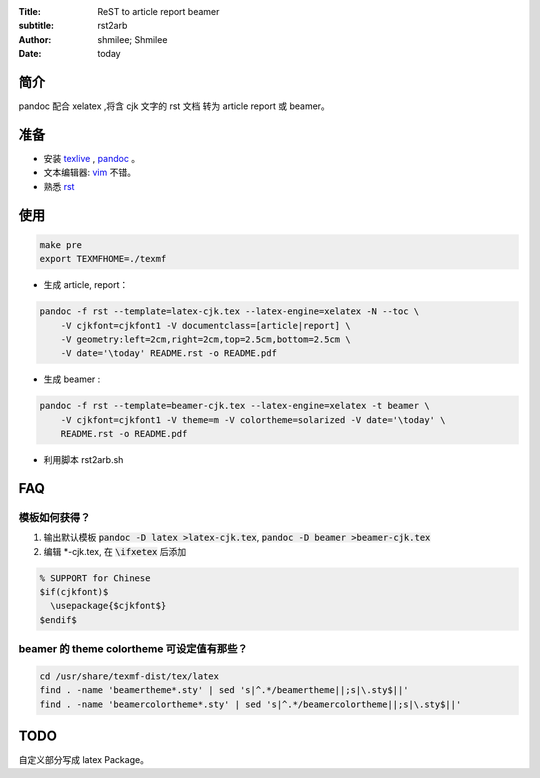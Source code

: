 :Title: ReST to article report beamer
:subtitle: rst2arb
:Author: shmilee; Shmilee
:Date: \today

.. role:: latex(raw)
   :format: latex

.. raw:: latex

    \newpage

简介
====

pandoc 配合 xelatex ,将含 cjk 文字的 rst 文档 转为 article report 或 beamer。  

准备
====

* 安装 `texlive <http://www.latex-project.org/>`_ , `pandoc <http://johnmacfarlane.net/pandoc/>`_ 。

* 文本编辑器: `vim <http://www.vim.org>`_ 不错。  

* 熟悉 `rst <http://docutils.sourceforge.net/docs/user/rst/quickstart.html>`_

使用
========

.. code:: bash

    make pre
    export TEXMFHOME=./texmf

* 生成 article, report：
  
.. code:: bash

    pandoc -f rst --template=latex-cjk.tex --latex-engine=xelatex -N --toc \  
        -V cjkfont=cjkfont1 -V documentclass=[article|report] \
        -V geometry:left=2cm,right=2cm,top=2.5cm,bottom=2.5cm \
        -V date='\today' README.rst -o README.pdf

* 生成 beamer :

.. code:: bash

    pandoc -f rst --template=beamer-cjk.tex --latex-engine=xelatex -t beamer \
        -V cjkfont=cjkfont1 -V theme=m -V colortheme=solarized -V date='\today' \
        README.rst -o README.pdf


* 利用脚本 rst2arb.sh

FAQ
====

模板如何获得？
--------------

1. 输出默认模板 :code:`pandoc -D latex >latex-cjk.tex`, :code:`pandoc -D beamer >beamer-cjk.tex`

2. 编辑 \*-cjk.tex, 在 :code:`\ifxetex` 后添加

.. code:: latex

    % SUPPORT for Chinese
    $if(cjkfont)$
      \usepackage{$cjkfont$}
    $endif$

beamer 的 theme colortheme 可设定值有那些？
-------------------------------------------

.. code:: bash

    cd /usr/share/texmf-dist/tex/latex
    find . -name 'beamertheme*.sty' | sed 's|^.*/beamertheme||;s|\.sty$||'
    find . -name 'beamercolortheme*.sty' | sed 's|^.*/beamercolortheme||;s|\.sty$||'

TODO
====

自定义部分写成 latex Package。
